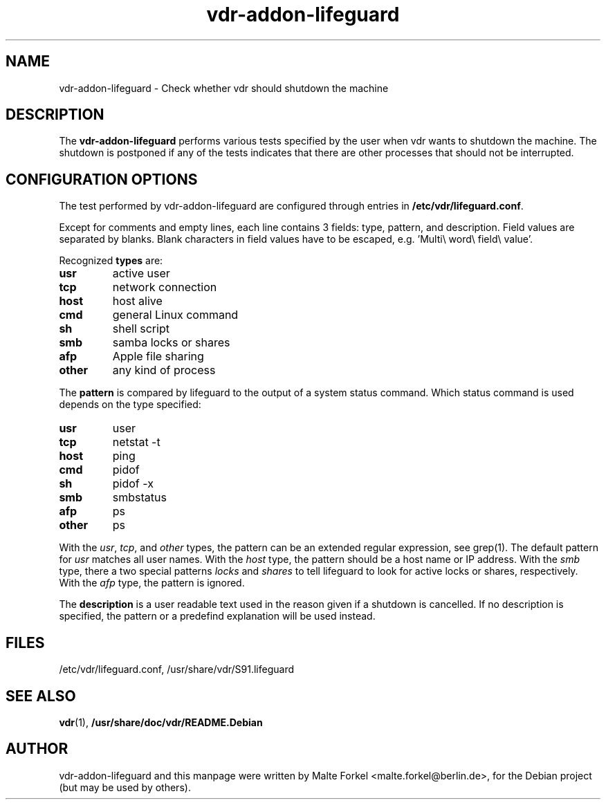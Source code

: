 .\"                                      Hey, EMACS: -*- nroff -*-
.\" First parameter, NAME, should be all caps
.\" Second parameter, SECTION, should be 1-8, maybe w/ subsection
.\" other parameters are allowed: see man(7), man(1)
.TH vdr-addon-lifeguard 1 "December 11, 2007" 0.0.2
.\" Please adjust this date whenever revising the manpage.
.\"
.SH NAME
vdr-addon-lifeguard \- Check whether vdr should shutdown the machine
.SH DESCRIPTION
The \fBvdr-addon-lifeguard\fP performs various tests specified by the user when vdr wants to shutdown the machine. The shutdown is postponed if any of the tests indicates that there are other processes that should not be interrupted.
.\" TeX users may be more comfortable with the \fB<whatever>\fP and
.\" \fI<whatever>\fP escape sequences to invode bold face and italics, 
.\" respectively.
.SH CONFIGURATION OPTIONS
The test performed by vdr-addon-lifeguard are configured through entries in \fB/etc/vdr/lifeguard.conf\fP.
.PP
Except for comments and empty lines, each line contains 3 fields:
type, pattern, and description. Field values are separated by blanks.
Blank characters in field values have to be escaped, e.g.  'Multi\\\ word\\\ field\\\ value'.
.PP
Recognized \fBtypes\fP are:
.TP
.B usr
active user
.TP
.B tcp
network connection
.TP
.B host
host alive
.TP
.B cmd
general Linux command
.TP
.B sh
shell script
.TP
.B smb
samba locks or shares
.TP
.B afp
Apple file sharing
.TP
.B other
any kind of process
.PP
The \fBpattern\fP is compared by lifeguard to the output of a system status
command. Which status command is used depends on the type specified:
.TP
.B usr
user
.TP
.B tcp
netstat -t
.TP
.B host
ping
.TP
.B cmd
pidof
.TP
.B sh
pidof -x
.TP
.B smb
smbstatus
.TP
.B afp
ps
.TP
.B other
ps
.PP
With the \fIusr\fP, \fItcp\fP, and \fPother\fP types, the pattern can be an extended regular expression, see grep(1).
The default pattern for \fIusr\fP matches all user names.
With the \fIhost\fP type, the pattern should be a host name or IP address.
With the \fIsmb\fP type, there a two special patterns \fIlocks\fP and \fIshares\fP to tell lifeguard to look for active locks or shares, respectively.
With the \fIafp\fP type, the pattern is ignored.
.PP
The \fBdescription\fP is a user readable text used in the reason given if a
shutdown is cancelled. If no description is specified, the pattern or a predefind explanation will be used instead.

.SH FILES
/etc/vdr/lifeguard.conf, /usr/share/vdr/S91.lifeguard
.SH SEE ALSO
.BR vdr (1),
.BR /usr/share/doc/vdr/README.Debian
.br
.SH AUTHOR
vdr-addon-lifeguard and this manpage were written by Malte Forkel <malte.forkel@berlin.de>, for the Debian project (but may be used by others).

